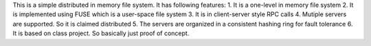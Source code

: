 This is a simple distributed in memory file system. It has following features:
1. It is a one-level in memory file system
2. It is implemented using FUSE which is a user-space file system
3. It is in client-server style RPC calls
4. Mutiple servers are supported. So it is claimed distributed
5. The servers are organized in a consistent hashing ring for fault tolerance
6. It is based on class project. So basically just proof of concept. 
